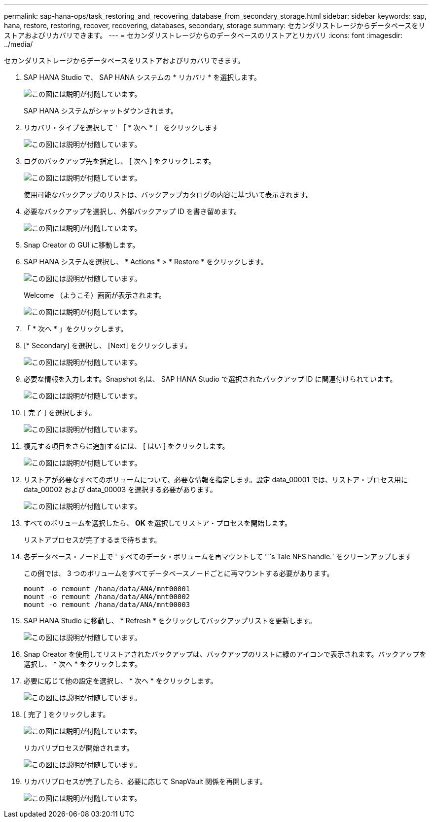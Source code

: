 ---
permalink: sap-hana-ops/task_restoring_and_recovering_database_from_secondary_storage.html 
sidebar: sidebar 
keywords: sap, hana, restore, restoring, recover, recovering, databases, secondary, storage 
summary: セカンダリストレージからデータベースをリストアおよびリカバリできます。 
---
= セカンダリストレージからのデータベースのリストアとリカバリ
:icons: font
:imagesdir: ../media/


[role="lead"]
セカンダリストレージからデータベースをリストアおよびリカバリできます。

. SAP HANA Studio で、 SAP HANA システムの * リカバリ * を選択します。
+
image::../media/sap_hana_recovery_secondary_storage_gui.gif[この図には説明が付随しています。]

+
SAP HANA システムがシャットダウンされます。

. リカバリ・タイプを選択して ' ［ * 次へ * ］ をクリックします
+
image::../media/sap_hana_secondary_specify_recovery_type.gif[この図には説明が付随しています。]

. ログのバックアップ先を指定し、 [ 次へ ] をクリックします。
+
image::../media/sap_hana_secondary_log_backup_locations.gif[この図には説明が付随しています。]

+
使用可能なバックアップのリストは、バックアップカタログの内容に基づいて表示されます。

. 必要なバックアップを選択し、外部バックアップ ID を書き留めます。
+
image::../media/sap_hana_recover_secondary_select_backup.gif[この図には説明が付随しています。]

. Snap Creator の GUI に移動します。
. SAP HANA システムを選択し、 * Actions * > * Restore * をクリックします。
+
image::../media/sap_hana_secondary_select_backup_restore.gif[この図には説明が付随しています。]

+
Welcome （ようこそ）画面が表示されます。

+
image::../media/sap_hana_secondary_welcome_screen.gif[この図には説明が付随しています。]

. 「 * 次へ * 」をクリックします。
. [* Secondary] を選択し、 [Next] をクリックします。
+
image::../media/sap_hana_secondary_restore.gif[この図には説明が付随しています。]

. 必要な情報を入力します。Snapshot 名は、 SAP HANA Studio で選択されたバックアップ ID に関連付けられています。
+
image::../media/sap_hana_select_backup_restore04_secondary_scf_gui.gif[この図には説明が付随しています。]

. [ 完了 ] を選択します。
+
image::../media/sap_hana_secondary_restore_summary.gif[この図には説明が付随しています。]

. 復元する項目をさらに追加するには、 [ はい ] をクリックします。
+
image::../media/sap_hana_secondary_snapshot_settings_warning.gif[この図には説明が付随しています。]

. リストアが必要なすべてのボリュームについて、必要な情報を指定します。設定 data_00001 では、リストア・プロセス用に data_00002 および data_00003 を選択する必要があります。
+
image::../media/sap_hana_secondary_snapvault_restore.gif[この図には説明が付随しています。]

. すべてのボリュームを選択したら、 *OK* を選択してリストア・プロセスを開始します。
+
リストアプロセスが完了するまで待ちます。

. 各データベース・ノード上で ' すべてのデータ・ボリュームを再マウントして '``s Tale NFS handle.` をクリーンアップします
+
この例では、 3 つのボリュームをすべてデータベースノードごとに再マウントする必要があります。

+
[listing]
----
mount -o remount /hana/data/ANA/mnt00001
mount -o remount /hana/data/ANA/mnt00002
mount -o remount /hana/data/ANA/mnt00003
----
. SAP HANA Studio に移動し、 * Refresh * をクリックしてバックアップリストを更新します。
+
image::../media/sap_hana_secondary_select_backup_to_recover.gif[この図には説明が付随しています。]

. Snap Creator を使用してリストアされたバックアップは、バックアップのリストに緑のアイコンで表示されます。バックアップを選択し、 * 次へ * をクリックします。
. 必要に応じて他の設定を選択し、 * 次へ * をクリックします。
+
image::../media/sap_hana_secondary_other_settings.gif[この図には説明が付随しています。]

. [ 完了 ] をクリックします。
+
image::../media/sap_hana_secondary_review_recovery_settings.gif[この図には説明が付随しています。]

+
リカバリプロセスが開始されます。

+
image::../media/sap_hana_secondary_recovery_progress_information.gif[この図には説明が付随しています。]

. リカバリプロセスが完了したら、必要に応じて SnapVault 関係を再開します。
+
image::../media/sap_hana_secondary_recovery_execution_summary.gif[この図には説明が付随しています。]


